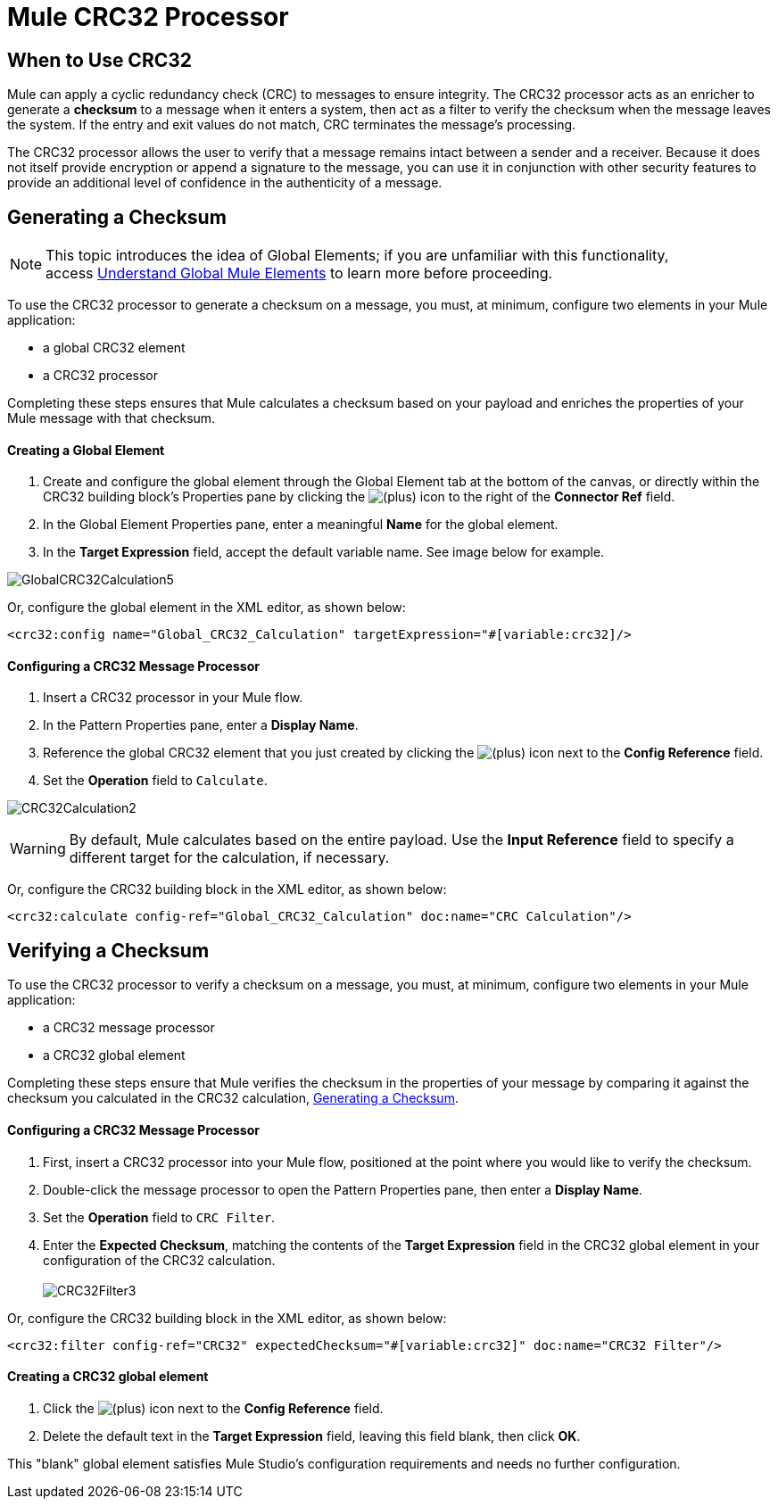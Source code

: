 = Mule CRC32 Processor

== When to Use CRC32

Mule can apply a cyclic redundancy check (CRC) to messages to ensure integrity. The CRC32 processor acts as an enricher to generate a *checksum* to a message when it enters a system, then act as a filter to verify the checksum when the message leaves the system. If the entry and exit values do not match, CRC terminates the message's processing. 

The CRC32 processor allows the user to verify that a message remains intact between a sender and a receiver. Because it does not itself provide encryption or append a signature to the message, you can use it in conjunction with other security features to provide an additional level of confidence in the authenticity of a message.

== Generating a Checksum

[NOTE]
This topic introduces the idea of Global Elements; if you are unfamiliar with this functionality, access link:/docs/display/33X/Understand+Global+Mule+Elements[Understand Global Mule Elements] to learn more before proceeding.

To use the CRC32 processor to generate a checksum on a message, you must, at minimum, configure two elements in your Mule application:

* a global CRC32 element
* a CRC32 processor

Completing these steps ensures that Mule calculates a checksum based on your payload and enriches the properties of your Mule message with that checksum. 

==== Creating a Global Element

. Create and configure the global element through the Global Element tab at the bottom of the canvas, or directly within the CRC32 building block's** **Properties pane by clicking the image:/docs/s/en_GB/3391/c989735defd8798a9d5e69c058c254be2e5a762b.76/_/images/icons/emoticons/add.png[(plus)] icon to the right of the *Connector Ref* field. 

. In the Global Element Properties pane, enter a meaningful *Name* for the global element.
. In the *Target Expression* field, accept the default variable name. See image below for example. 

image:GlobalCRC32Calculation5.png[GlobalCRC32Calculation5]

Or, configure the global element in the XML editor, as shown below:

[source, xml]
----
<crc32:config name="Global_CRC32_Calculation" targetExpression="#[variable:crc32]/>
----

==== Configuring a CRC32 Message Processor 

. Insert a CRC32 processor in your Mule flow.
. In the Pattern Properties pane, enter a *Display Name*.
. Reference the global CRC32 element that you just created by clicking the image:/docs/s/en_GB/3391/c989735defd8798a9d5e69c058c254be2e5a762b.76/_/images/icons/emoticons/add.png[(plus)] icon next to the *Config Reference* field.

. Set the *Operation* field to `Calculate`.

image:CRC32Calculation2.png[CRC32Calculation2]

[WARNING]
By default, Mule calculates based on the entire payload. Use the *Input Reference* field to specify a different target for the calculation, if necessary.

Or, configure the CRC32 building block in the XML editor, as shown below:

[source, xml]
----
<crc32:calculate config-ref="Global_CRC32_Calculation" doc:name="CRC Calculation"/>
----

== Verifying a Checksum

To use the CRC32 processor to verify a checksum on a message, you must, at minimum, configure two elements in your Mule application:

* a CRC32 message processor
* a CRC32 global element

Completing these steps ensure that Mule verifies the checksum in the properties of your message by comparing it against the checksum you calculated in the CRC32 calculation, <<Generating a Checksum>>. 

==== Configuring a CRC32 Message Processor

. First, insert a CRC32 processor into your Mule flow, positioned at the point where you would like to verify the checksum.
. Double-click the message processor to open the Pattern Properties pane, then enter a *Display Name*.
. Set the *Operation* field to `CRC Filter`.
. Enter the *Expected Checksum*, matching the contents of the *Target Expression* field in the CRC32 global element in your configuration of the CRC32 calculation. +
 +
image:CRC32Filter3.png[CRC32Filter3]

Or, configure the CRC32 building block in the XML editor, as shown below:

[source, xml]
----
<crc32:filter config-ref="CRC32" expectedChecksum="#[variable:crc32]" doc:name="CRC32 Filter"/>
----

==== Creating a CRC32 global element

. Click the image:/docs/s/en_GB/3391/c989735defd8798a9d5e69c058c254be2e5a762b.76/_/images/icons/emoticons/add.png[(plus)] icon next to the *Config Reference* field.

. Delete the default text in the *Target Expression* field, leaving this field blank, then click *OK*. 

This "blank" global element satisfies Mule Studio's configuration requirements and needs no further configuration.
